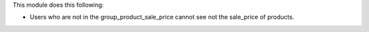 This module does this following:

* Users who are not in the group_product_sale_price cannot see not the sale_price of products.

